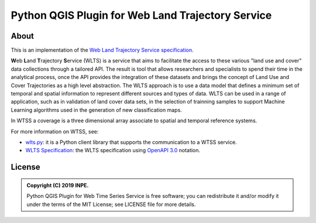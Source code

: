 ..
    This file is part of Python QGIS Plugin for Web Land Trajectory Service.
    Copyright (C) 2020 INPE.

    Python QGIS Plugin for Web Land Trajectory Service is free software;
    You can redistribute it and/or modify it under the terms of the MIT License;
    See LICENSE file for more details.


==================================================
Python QGIS Plugin for Web Land Trajectory Service
==================================================

.. image:: https://img.shields.io/badge/license-MIT-green
        :target: 
        :alt: Software License

.. image:: https://img.shields.io/badge/lifecycle-experimental-orange.svg
        :target: https://www.tidyverse.org/lifecycle/#experimental
        :alt: Software Life Cycle

.. image:: https://badges.gitter.im/brazil-data-cube/community.png
        :target: https://gitter.im/brazil-data-cube/community#
        :alt: Join the chat


About
=====

This is an implementation of the `Web Land Trajectory Service specification <https://github.com/brazil-data-cube/wlts-spec>`_.


**W**\ eb **L**\ and **T**\ rajectory **S**\ ervice (WLTS)  is a service that aims to facilitate the access to these various "land use and cover" data collections through a tailored API. The result is tool that allows researchers and specialists to spend their time in the analytical process, once the API provides the integration of these datasets and brings the concept of Land Use and Cover Trajectories as a high level abstraction. The WLTS approach is to use a data model that defines a minimum set of temporal and spatial information to represent different sources and types of data. WLTS can be used in a range of application, such as in validation of land cover data sets, in the selection of trainning samples to support Machine Learning algorithms used in the generation of new classification maps.


In WTSS a coverage is a three dimensional array associate to spatial and temporal reference systems.



For more information on WTSS, see:

- `wlts.py <https://github.com/brazil-data-cube/wlts.py>`_: it is a Python client library that supports the communication to a WTSS service.

- `WLTS Specification <https://github.com/brazil-data-cube/wlts-spec>`_: the WLTS specification using `OpenAPI 3.0 <https://github.com/OAI/OpenAPI-Specification/blob/master/versions/3.0.0.md>`_ notation.



License
=======

.. admonition::
    Copyright (C) 2019 INPE.

    Python QGIS Plugin for Web Time Series Service is free software; you can redistribute it and/or modify it
    under the terms of the MIT License; see LICENSE file for more details.
